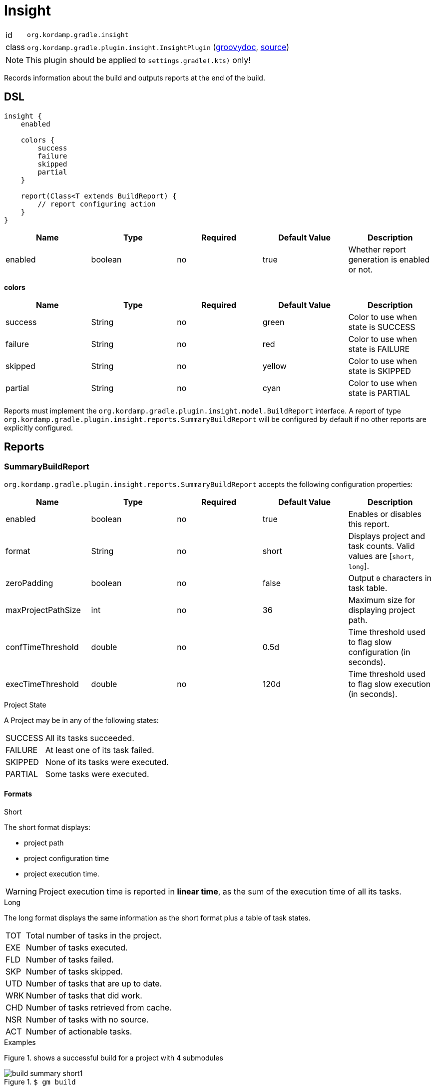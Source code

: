 
[[_org_kordamp_gradle_insight]]
= Insight

[horizontal]
id:: `org.kordamp.gradle.insight`
class:: `org.kordamp.gradle.plugin.insight.InsightPlugin`
    (link:api/org/kordamp/gradle/plugin/insight/InsightPlugin.html[groovydoc],
     link:api-html/org/kordamp/gradle/plugin/insight/InsightPlugin.html[source])

NOTE: This plugin should be applied to `settings.gradle(.kts)` only!

Records information about the build and outputs reports at the end of the build.

[[_org_kordamp_gradle_insight_dsl]]
== DSL

[source,groovy]
[subs="+macros"]
----
insight {
    enabled

    colors {
        success
        failure
        skipped
        partial
    }

    report(Class<T extends BuildReport) {
        // report configuring action
    }
}
----

[options="header", cols="5*"]
|===
| Name    | Type    | Required | Default Value | Description
| enabled | boolean | no       | true          | Whether report generation is enabled or not.
|===

[[_insight_colors]]
*colors*

[options="header", cols="5*"]
|===
| Name    | Type   | Required | Default Value | Description
| success | String | no       | green         | Color to use when state is SUCCESS
| failure | String | no       | red           | Color to use when state is FAILURE
| skipped | String | no       | yellow        | Color to use when state is SKIPPED
| partial | String | no       | cyan          | Color to use when state is PARTIAL
|===

Reports must implement the `org.kordamp.gradle.plugin.insight.model.BuildReport` interface. A report of type
`org.kordamp.gradle.plugin.insight.reports.SummaryBuildReport` will be configured by default if no other reports are
explicitly configured.

[[_org_kordamp_gradle_insight_reports]]
== Reports

=== SummaryBuildReport
`org.kordamp.gradle.plugin.insight.reports.SummaryBuildReport` accepts the following configuration properties:

[options="header", cols="5*"]
|===
| Name               | Type    | Required | Default Value | Description
| enabled            | boolean | no       | true          | Enables or disables this report.
| format             | String  | no       | short         | Displays project and task counts. Valid values are [`short`, `long`].
| zeroPadding        | boolean | no       | false         | Output `0` characters in task table.
| maxProjectPathSize | int     | no       | 36            | Maximum size for displaying project path.
| confTimeThreshold  | double  | no       | 0.5d          | Time threshold used to flag slow configuration (in seconds).
| execTimeThreshold  | double  | no       | 120d          | Time threshold used to flag slow execution (in seconds).
|===

.Project State

A Project may be in any of the following states:

[horizontal]
SUCCESS:: All its tasks succeeded.
FAILURE:: At least one of its task failed.
SKIPPED:: None of its tasks were executed.
PARTIAL:: Some tasks were executed.

==== Formats
.Short

The short format displays:

 * project path
 * project configuration time
 * project execution time.

WARNING: Project execution time is reported in *linear time*, as the sum of the execution time of all its tasks.

.Long

The long format displays the same information as the short format plus a table of task states.

[horizontal]
TOT:: Total number of tasks in the project.
EXE:: Number of tasks executed.
FLD:: Number of tasks failed.
SKP:: Number of tasks skipped.
UTD:: Number of tasks that are up to date.
WRK:: Number of tasks that did work.
CHD:: Number of tasks retrieved from cache.
NSR:: Number of tasks with no source.
ACT:: Number of actionable tasks.

.Examples

Figure 1. shows a successful build for a project with 4 submodules

.`$ gm build`
image::build-summary-short1.png[align="center"]

Figure 2. shows a failed build where a failed test in `project1` prevents other projects from being executed

.`$ gm build`
image::build-summary-short2.png[align="center"]

Figure 3. shows the same failure but `project2` and `project3` are marked as PARTIAL because some of their tasks
were invoked.

.`$ gm clean build`
image::build-summary-short3.png[align="center"]

Figures 4., 5., and 6. show the previous scenarios but using the long format

.`$ gm build`
image::build-summary-long1.png[align="center"]

.`$ gm build`
image::build-summary-long2.png[align="center"]

.`$ gm clean build`
image::build-summary-long3.png[align="center"]

Figure 7. shows another project where a subset of modules was invoked. The `griffon-javafx` project has long running
tests and hit the default execution threshold of 2 minutes

.`$ gm :griffon-javafx:test`
image::build-summary-short4.png[align="center"]
